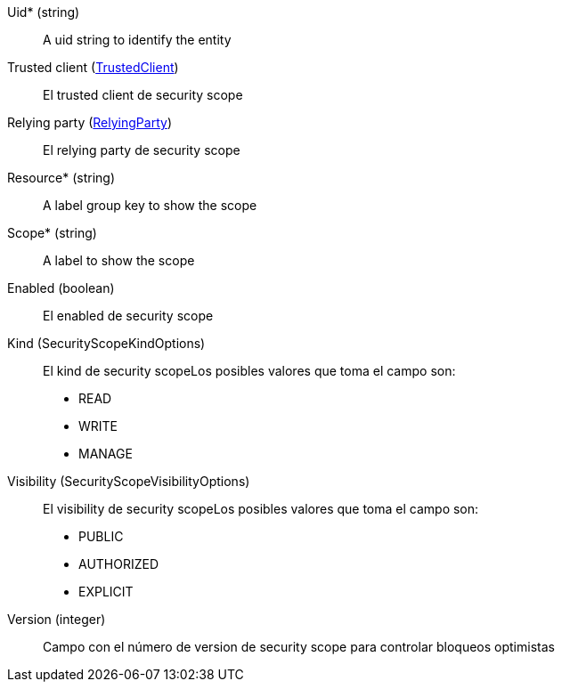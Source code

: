 // @autogenerated
Uid* (string)::
A uid string to identify the entity
Trusted client (xref:#entidad-trusted-client[TrustedClient])::
El trusted client de security scope
Relying party (xref:#entidad-relying-party[RelyingParty])::
El relying party de security scope
Resource* (string)::
A label group key to show the scope
Scope* (string)::
A label to show the scope
Enabled (boolean)::
El enabled de security scope
Kind (SecurityScopeKindOptions)::
El kind de security scopeLos posibles valores que toma el campo son:
 * READ
 * WRITE
 * MANAGE

Visibility (SecurityScopeVisibilityOptions)::
El visibility de security scopeLos posibles valores que toma el campo son:
 * PUBLIC
 * AUTHORIZED
 * EXPLICIT

Version (integer)::
Campo con el número de version de security scope para controlar bloqueos optimistas
